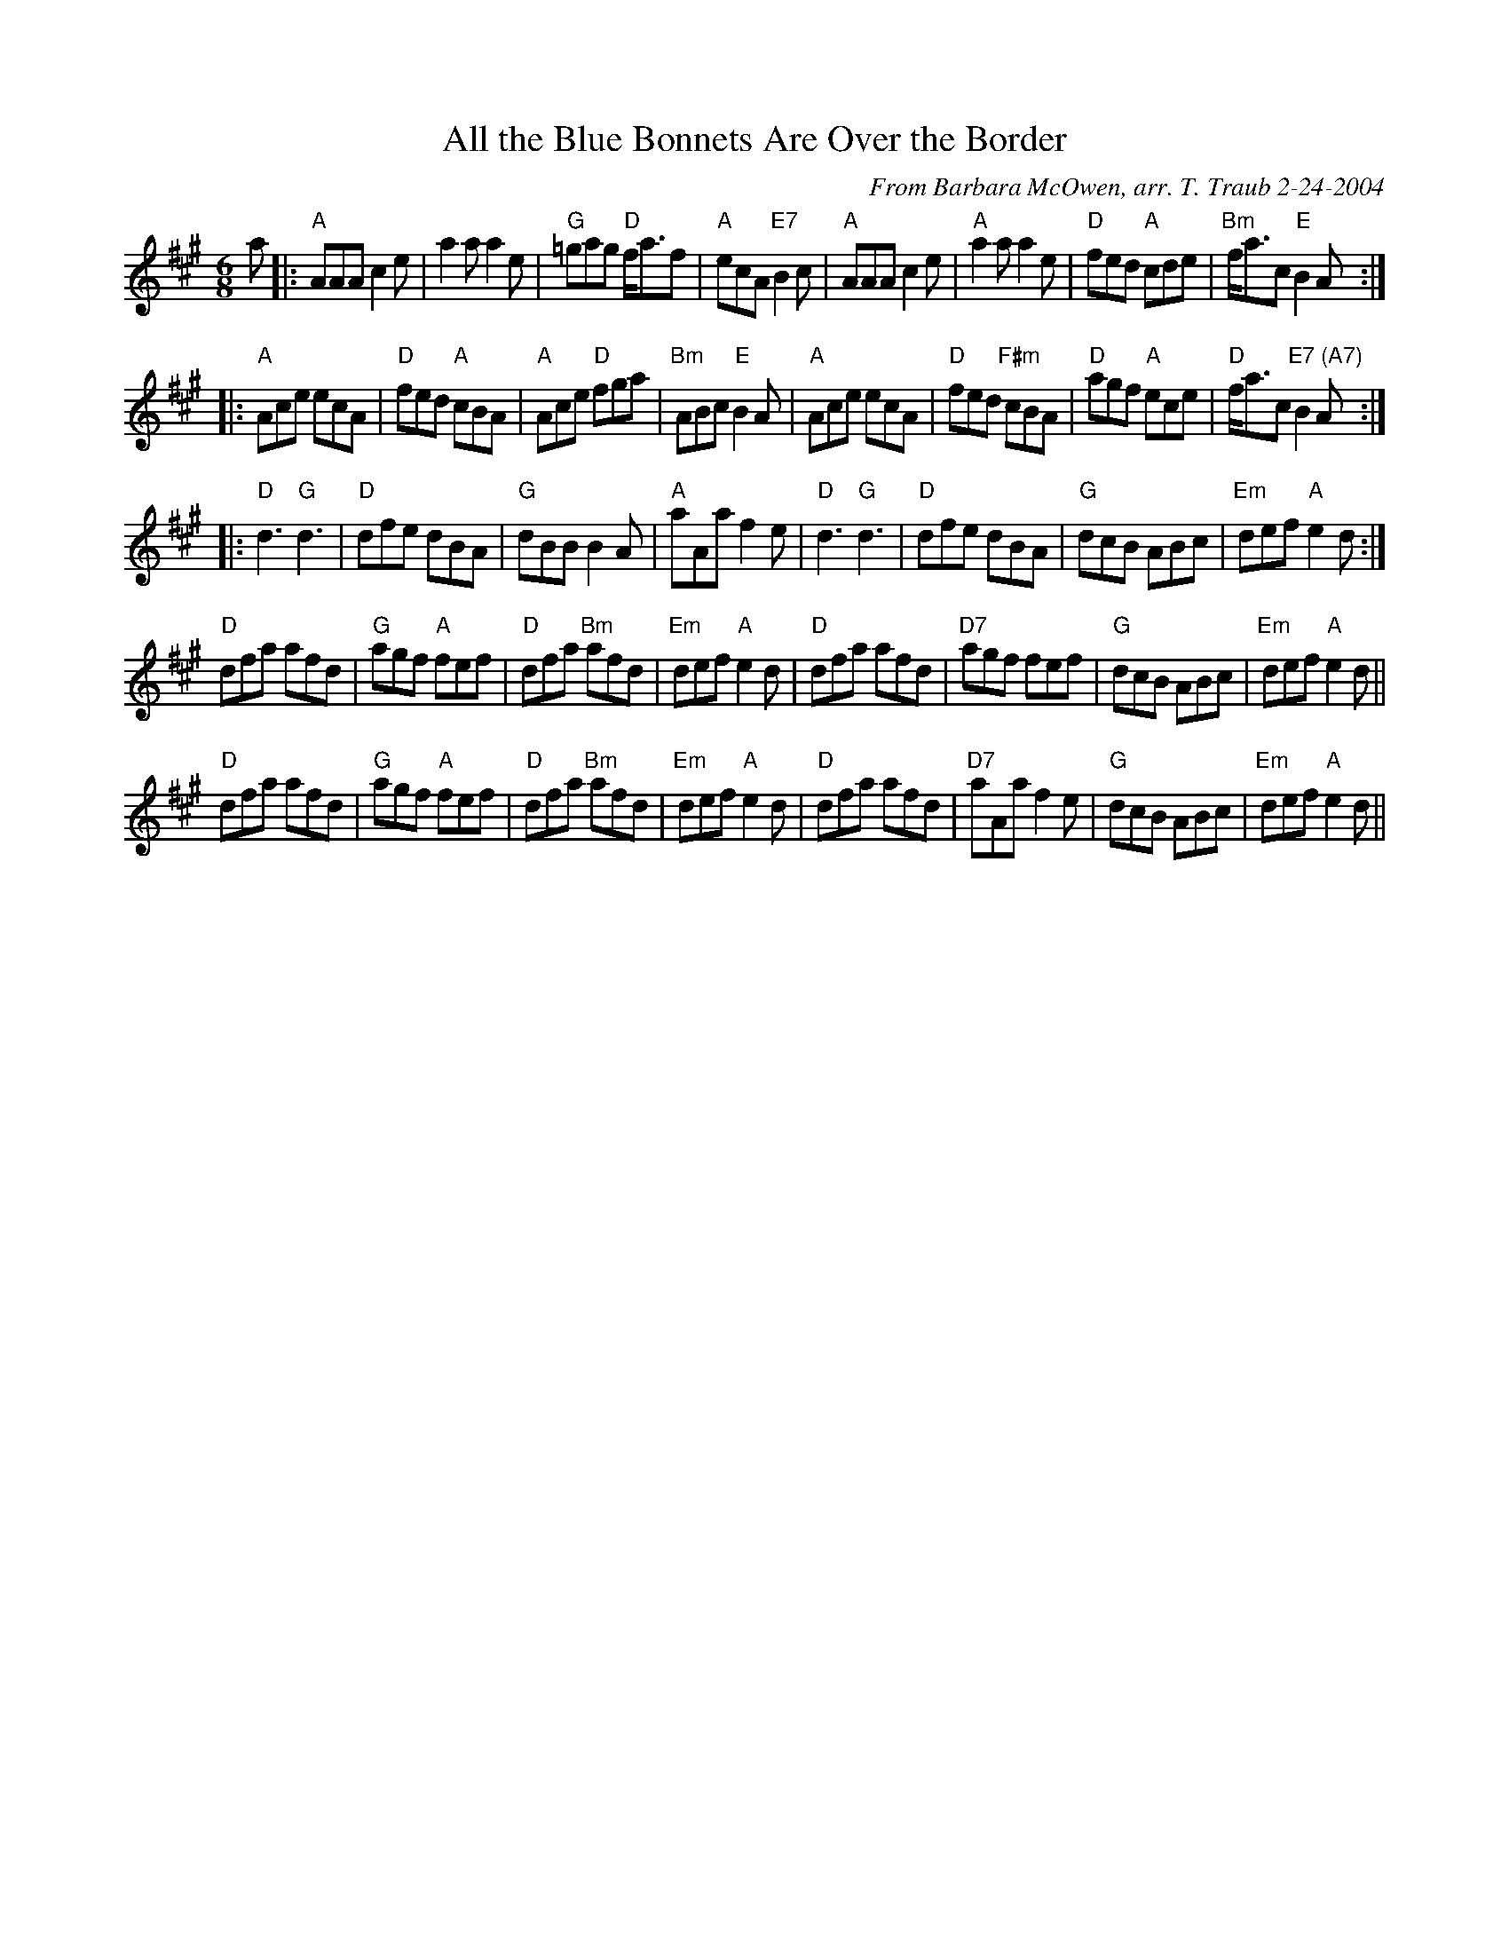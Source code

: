 X:1
N: Blue Bonnets
N: 8 x 32J3C (RSCDS Book 3)
T: All the Blue Bonnets Are Over the Border
C: From Barbara McOwen, arr. T. Traub 2-24-2004
R: Jig
M: 6/8
%
K: A
L: 1/8
a|:"A"AAA c2 e|a2 a a2 e|"G"=gag "D"f<af|"A"ecA "E7"B2 c|"A"AAA c2 e|"A"a2 a a2 e|"D"fed "A"cde|"Bm"f<ac "E"B2 A :|
|: "A"Ace ecA|"D"fed "A"cBA|"A"Ace "D"fga|"Bm"ABc "E"B2 A|"A"Ace ecA|"D"fed "F#m"cBA |"D"agf "A"ece|"D"f<ac "E7 (A7)"B2 A :|
|: "D"d3 "G"d3|"D"dfe dBA|"G"dBB B2A|"A"aAa f2 e|"D"d3 "G"d3|"D"dfe dBA|"G"dcB ABc|"Em"def "A"e2 d :|
"D"dfa afd|"G"agf "A"fef|"D"dfa "Bm"afd|"Em"def "A"e2 d|"D"dfa afd|"D7"agf fef|"G"dcB ABc|"Em"def "A"e2 d||
"D"dfa afd|"G"agf "A"fef|"D"dfa "Bm"afd|"Em"def "A"e2 d|"D"dfa afd|"D7"aAa f2 e|"G"dcB ABc|"Em"def "A"e2 d||

